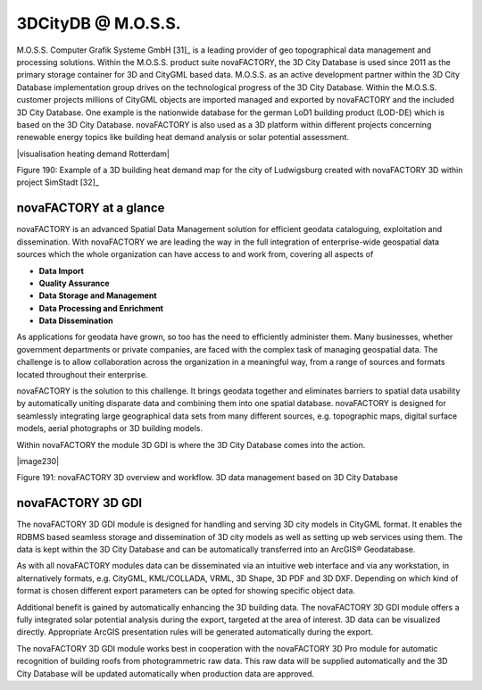 3DCityDB @ M.O.S.S.
===================

M.O.S.S. Computer Grafik Systeme GmbH [31]_ is a leading provider of geo
topographical data management and processing solutions. Within the
M.O.S.S. product suite novaFACTORY, the 3D City Database is used since
2011 as the primary storage container for 3D and CityGML based data.
M.O.S.S. as an active development partner within the 3D City Database
implementation group drives on the technological progress of the 3D City
Database. Within the M.O.S.S. customer projects millions of CityGML
objects are imported managed and exported by novaFACTORY and the
included 3D City Database. One example is the nationwide database for
the german LoD1 building product (LOD-DE) which is based on the 3D City
Database. novaFACTORY is also used as a 3D platform within different
projects concerning renewable energy topics like building heat demand
analysis or solar potential assessment.

|visualisation heating demand Rotterdam|

Figure 190: Example of a 3D building heat demand map for the city of
Ludwigsburg created with novaFACTORY 3D within project SimStadt [32]_


novaFACTORY at a glance
-----------------------

novaFACTORY is an advanced Spatial Data Management solution for
efficient geodata cataloguing, exploitation and dissemination. With
novaFACTORY we are leading the way in the full integration of
enterprise-wide geospatial data sources which the whole organization can
have access to and work from, covering all aspects of

-  **Data Import**

-  **Quality Assurance**

-  **Data Storage and Management**

-  **Data Processing and Enrichment**

-  **Data Dissemination**

As applications for geodata have grown, so too has the need to
efficiently administer them. Many businesses, whether government
departments or private companies, are faced with the complex task of
managing geospatial data. The challenge is to allow collaboration across
the organization in a meaningful way, from a range of sources and
formats located throughout their enterprise.

novaFACTORY is the solution to this challenge. It brings geodata
together and eliminates barriers to spatial data usability by
automatically uniting disparate data and combining them into one spatial
database. novaFACTORY is designed for seamlessly integrating large
geographical data sets from many different sources, e.g. topographic
maps, digital surface models, aerial photographs or 3D building models.

Within novaFACTORY the module 3D GDI is where the 3D City Database comes
into the action.

|image230|

Figure 191: novaFACTORY 3D overview and workflow. 3D data management
based on 3D City Database


novaFACTORY 3D GDI
------------------

The novaFACTORY 3D GDI module is designed for handling and serving 3D
city models in CityGML format. It enables the RDBMS based seamless
storage and dissemination of 3D city models as well as setting up web
services using them. The data is kept within the 3D City Database and
can be automatically transferred into an ArcGIS® Geodatabase.

As with all novaFACTORY modules data can be disseminated via an
intuitive web interface and via any workstation, in alternatively
formats, e.g. CityGML, KML/COLLADA, VRML, 3D Shape, 3D PDF and 3D DXF.
Depending on which kind of format is chosen different export parameters
can be opted for showing specific object data.

Additional benefit is gained by automatically enhancing the 3D building
data. The novaFACTORY 3D GDI module offers a fully integrated solar
potential analysis during the export, targeted at the area of interest.
3D data can be visualized directly. Appropriate ArcGIS presentation
rules will be generated automatically during the export.

The novaFACTORY 3D GDI module works best in cooperation with the
novaFACTORY 3D Pro module for automatic recognition of building roofs
from photogrammetric raw data. This raw data will be supplied
automatically and the 3D City Database will be updated automatically
when production data are approved.

